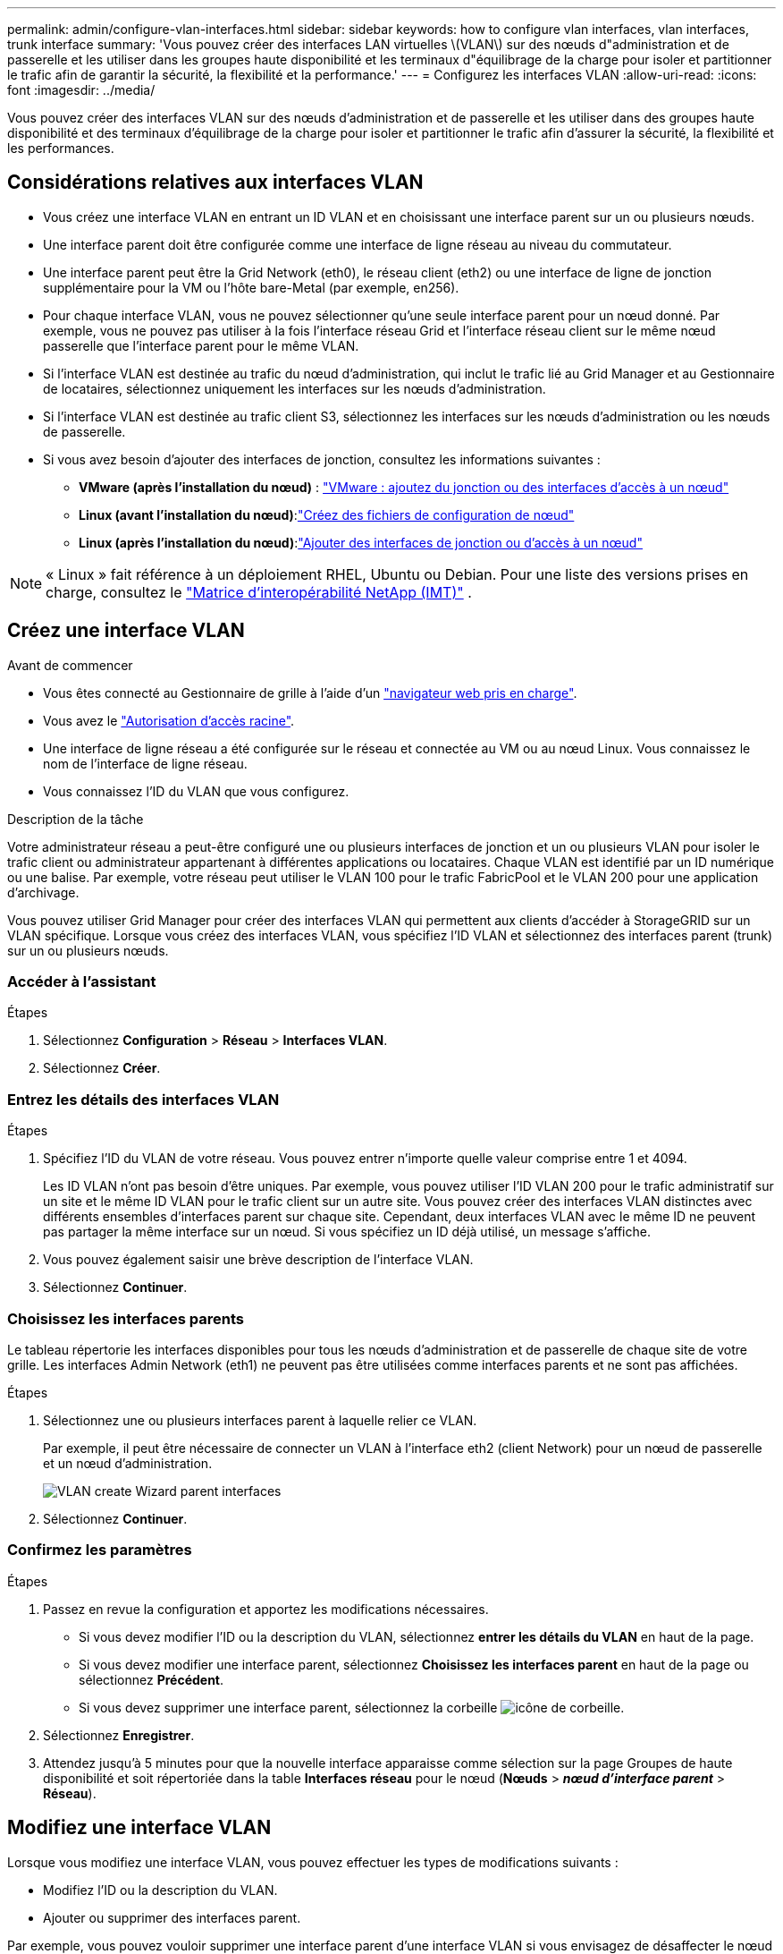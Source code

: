 ---
permalink: admin/configure-vlan-interfaces.html 
sidebar: sidebar 
keywords: how to configure vlan interfaces, vlan interfaces, trunk interface 
summary: 'Vous pouvez créer des interfaces LAN virtuelles \(VLAN\) sur des nœuds d"administration et de passerelle et les utiliser dans les groupes haute disponibilité et les terminaux d"équilibrage de la charge pour isoler et partitionner le trafic afin de garantir la sécurité, la flexibilité et la performance.' 
---
= Configurez les interfaces VLAN
:allow-uri-read: 
:icons: font
:imagesdir: ../media/


[role="lead"]
Vous pouvez créer des interfaces VLAN sur des nœuds d'administration et de passerelle et les utiliser dans des groupes haute disponibilité et des terminaux d'équilibrage de la charge pour isoler et partitionner le trafic afin d'assurer la sécurité, la flexibilité et les performances.



== Considérations relatives aux interfaces VLAN

* Vous créez une interface VLAN en entrant un ID VLAN et en choisissant une interface parent sur un ou plusieurs nœuds.
* Une interface parent doit être configurée comme une interface de ligne réseau au niveau du commutateur.
* Une interface parent peut être la Grid Network (eth0), le réseau client (eth2) ou une interface de ligne de jonction supplémentaire pour la VM ou l'hôte bare-Metal (par exemple, en256).
* Pour chaque interface VLAN, vous ne pouvez sélectionner qu'une seule interface parent pour un nœud donné. Par exemple, vous ne pouvez pas utiliser à la fois l'interface réseau Grid et l'interface réseau client sur le même nœud passerelle que l'interface parent pour le même VLAN.
* Si l'interface VLAN est destinée au trafic du nœud d'administration, qui inclut le trafic lié au Grid Manager et au Gestionnaire de locataires, sélectionnez uniquement les interfaces sur les nœuds d'administration.
* Si l'interface VLAN est destinée au trafic client S3, sélectionnez les interfaces sur les nœuds d'administration ou les nœuds de passerelle.
* Si vous avez besoin d'ajouter des interfaces de jonction, consultez les informations suivantes :
+
** *VMware (après l'installation du nœud)* : link:../maintain/vmware-adding-trunk-or-access-interfaces-to-node.html["VMware : ajoutez du jonction ou des interfaces d'accès à un nœud"]
** *Linux (avant l'installation du nœud)*:link:../swnodes/creating-node-configuration-files.html["Créez des fichiers de configuration de nœud"]
** *Linux (après l'installation du nœud)*:link:../maintain/linux-adding-trunk-or-access-interfaces-to-node.html["Ajouter des interfaces de jonction ou d'accès à un nœud"]





NOTE: « Linux » fait référence à un déploiement RHEL, Ubuntu ou Debian.  Pour une liste des versions prises en charge, consultez le https://imt.netapp.com/matrix/#welcome["Matrice d'interopérabilité NetApp (IMT)"^] .



== Créez une interface VLAN

.Avant de commencer
* Vous êtes connecté au Gestionnaire de grille à l'aide d'un link:../admin/web-browser-requirements.html["navigateur web pris en charge"].
* Vous avez le link:admin-group-permissions.html["Autorisation d'accès racine"].
* Une interface de ligne réseau a été configurée sur le réseau et connectée au VM ou au nœud Linux. Vous connaissez le nom de l'interface de ligne réseau.
* Vous connaissez l'ID du VLAN que vous configurez.


.Description de la tâche
Votre administrateur réseau a peut-être configuré une ou plusieurs interfaces de jonction et un ou plusieurs VLAN pour isoler le trafic client ou administrateur appartenant à différentes applications ou locataires. Chaque VLAN est identifié par un ID numérique ou une balise. Par exemple, votre réseau peut utiliser le VLAN 100 pour le trafic FabricPool et le VLAN 200 pour une application d'archivage.

Vous pouvez utiliser Grid Manager pour créer des interfaces VLAN qui permettent aux clients d'accéder à StorageGRID sur un VLAN spécifique. Lorsque vous créez des interfaces VLAN, vous spécifiez l'ID VLAN et sélectionnez des interfaces parent (trunk) sur un ou plusieurs nœuds.



=== Accéder à l'assistant

.Étapes
. Sélectionnez *Configuration* > *Réseau* > *Interfaces VLAN*.
. Sélectionnez *Créer*.




=== Entrez les détails des interfaces VLAN

.Étapes
. Spécifiez l'ID du VLAN de votre réseau. Vous pouvez entrer n'importe quelle valeur comprise entre 1 et 4094.
+
Les ID VLAN n'ont pas besoin d'être uniques. Par exemple, vous pouvez utiliser l'ID VLAN 200 pour le trafic administratif sur un site et le même ID VLAN pour le trafic client sur un autre site. Vous pouvez créer des interfaces VLAN distinctes avec différents ensembles d'interfaces parent sur chaque site. Cependant, deux interfaces VLAN avec le même ID ne peuvent pas partager la même interface sur un nœud. Si vous spécifiez un ID déjà utilisé, un message s'affiche.

. Vous pouvez également saisir une brève description de l'interface VLAN.
. Sélectionnez *Continuer*.




=== Choisissez les interfaces parents

Le tableau répertorie les interfaces disponibles pour tous les nœuds d'administration et de passerelle de chaque site de votre grille. Les interfaces Admin Network (eth1) ne peuvent pas être utilisées comme interfaces parents et ne sont pas affichées.

.Étapes
. Sélectionnez une ou plusieurs interfaces parent à laquelle relier ce VLAN.
+
Par exemple, il peut être nécessaire de connecter un VLAN à l'interface eth2 (client Network) pour un nœud de passerelle et un nœud d'administration.

+
image::../media/vlan-create-parent-interfaces.png[VLAN create Wizard parent interfaces]

. Sélectionnez *Continuer*.




=== Confirmez les paramètres

.Étapes
. Passez en revue la configuration et apportez les modifications nécessaires.
+
** Si vous devez modifier l'ID ou la description du VLAN, sélectionnez *entrer les détails du VLAN* en haut de la page.
** Si vous devez modifier une interface parent, sélectionnez *Choisissez les interfaces parent* en haut de la page ou sélectionnez *Précédent*.
** Si vous devez supprimer une interface parent, sélectionnez la corbeille image:../media/icon-trash-can.png["icône de corbeille"].


. Sélectionnez *Enregistrer*.
. Attendez jusqu'à 5 minutes pour que la nouvelle interface apparaisse comme sélection sur la page Groupes de haute disponibilité et soit répertoriée dans la table *Interfaces réseau* pour le nœud (*Nœuds* > *_nœud d'interface parent_* > *Réseau*).




== Modifiez une interface VLAN

Lorsque vous modifiez une interface VLAN, vous pouvez effectuer les types de modifications suivants :

* Modifiez l'ID ou la description du VLAN.
* Ajouter ou supprimer des interfaces parent.


Par exemple, vous pouvez vouloir supprimer une interface parent d'une interface VLAN si vous envisagez de désaffecter le nœud associé.

Notez ce qui suit :

* Vous ne pouvez pas modifier un ID de VLAN si l'interface VLAN est utilisée dans un groupe haute disponibilité.
* Vous ne pouvez pas supprimer une interface parent si cette interface parent est utilisée dans un groupe haute disponibilité.
+
Par exemple, supposons que le VLAN 200 est connecté aux interfaces parents sur les nœuds A et B. si un groupe haute disponibilité utilise l'interface VLAN 200 pour le nœud A et l'interface eth2 pour le nœud B, vous pouvez supprimer l'interface parent inutilisée pour le nœud B, mais vous ne pouvez pas supprimer l'interface parent utilisée pour le nœud A.



.Étapes
. Sélectionnez *Configuration* > *Réseau* > *Interfaces VLAN*.
. Cochez la case correspondant à l'interface VLAN à modifier. Sélectionnez ensuite *actions* > *Modifier*.
. Vous pouvez également mettre à jour l'ID VLAN ou la description. Sélectionnez ensuite *Continuer*.
+
Vous ne pouvez pas mettre à jour un ID VLAN si ce dernier est utilisé dans un groupe haute disponibilité.

. Si vous le souhaitez, cochez ou décochez les cases pour ajouter des interfaces parent ou supprimer des interfaces inutilisées. Sélectionnez ensuite *Continuer*.
. Passez en revue la configuration et apportez les modifications nécessaires.
. Sélectionnez *Enregistrer*.




== Supprime une interface VLAN

Vous pouvez supprimer une ou plusieurs interfaces VLAN.

Vous ne pouvez pas supprimer une interface VLAN si elle est actuellement utilisée dans un groupe haute disponibilité. Vous devez supprimer l'interface VLAN du groupe haute disponibilité avant de pouvoir le supprimer.

Pour éviter toute perturbation du trafic client, envisagez d'effectuer l'une des opérations suivantes :

* Ajoutez une nouvelle interface VLAN au groupe haute disponibilité avant de supprimer cette interface VLAN.
* Créez un nouveau groupe haute disponibilité qui n'utilise pas cette interface VLAN.
* Si l'interface VLAN que vous souhaitez supprimer est actuellement l'interface active, modifiez le groupe HA. Déplacez l'interface VLAN que vous souhaitez supprimer au bas de la liste des priorités. Attendez que la communication soit établie sur la nouvelle interface principale, puis retirez l'ancienne interface du groupe haute disponibilité. Enfin, supprimez l'interface VLAN de ce nœud.


.Étapes
. Sélectionnez *Configuration* > *Réseau* > *Interfaces VLAN*.
. Cochez la case correspondant à chaque interface VLAN à supprimer. Sélectionnez ensuite *actions* > *Supprimer*.
. Sélectionnez *Oui* pour confirmer votre sélection.
+
Toutes les interfaces VLAN sélectionnées sont supprimées. Une bannière de réussite verte apparaît sur la page interfaces VLAN.


